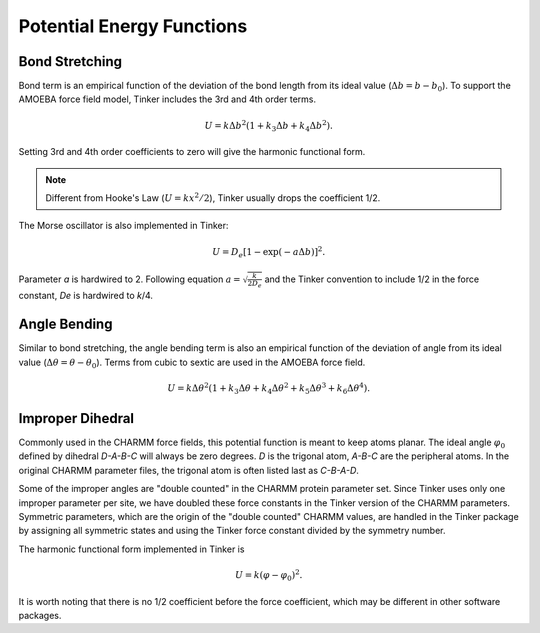 Potential Energy Functions
==========================

.. _label-bond:

Bond Stretching
---------------

Bond term is an empirical function of the deviation of the bond length from
its ideal value (:math:`\Delta b = b - b_0`).
To support the AMOEBA force field model, Tinker includes the 3rd and 4th order
terms.

.. math::

   U = k\Delta b^2(1 + k_3\Delta b + k_4\Delta b^2).

Setting 3rd and 4th order coefficients to zero will give the harmonic
functional form.

.. note::

   Different from Hooke's Law (:math:`U = k x^2/2`), Tinker usually drops
   the coefficient 1/2.

The Morse oscillator is also implemented in Tinker:

.. math::

   U = D_e [1 - \exp(-a\Delta b)]^2.

Parameter *a* is hardwired to 2. Following equation
:math:`a = \sqrt{\frac{k}{2 D_e}}` and the Tinker convention to include 1/2 in
the force constant, *De* is hardwired to *k*/4.

.. _label-angle:

Angle Bending
-------------

Similar to bond stretching, the angle bending term is also an empirical
function of the deviation of angle from its ideal value
(:math:`\Delta\theta=\theta-\theta_0`).
Terms from cubic to sextic are used in the AMOEBA force field.

.. math::

   U = k\Delta\theta^2(1+k_3\Delta\theta+k_4\Delta\theta^2
                        +k_5\Delta\theta^3+k_6\Delta\theta^4).

.. _label-improp:

Improper Dihedral
-----------------

Commonly used in the CHARMM force fields, this potential function is meant to
keep atoms planar. The ideal angle :math:`\varphi_0` defined by dihedral
*D-A-B-C* will always be zero degrees. *D* is the trigonal atom, *A-B-C* are the
peripheral atoms. In the original CHARMM parameter files, the trigonal atom is
often listed last as *C-B-A-D*.

Some of the improper angles are "double counted" in the CHARMM protein
parameter set. Since Tinker uses only one improper parameter per site, we have
doubled these force constants in the Tinker version of the CHARMM parameters.
Symmetric parameters, which are the origin of the "double counted" CHARMM
values, are handled in the Tinker package by assigning all symmetric states and
using the Tinker force constant divided by the symmetry number.

The harmonic functional form implemented in Tinker is

.. math::

   U = k(\varphi-\varphi_0)^2.

It is worth noting that there is no 1/2 coefficient before the force
coefficient, which may be different in other software packages.
